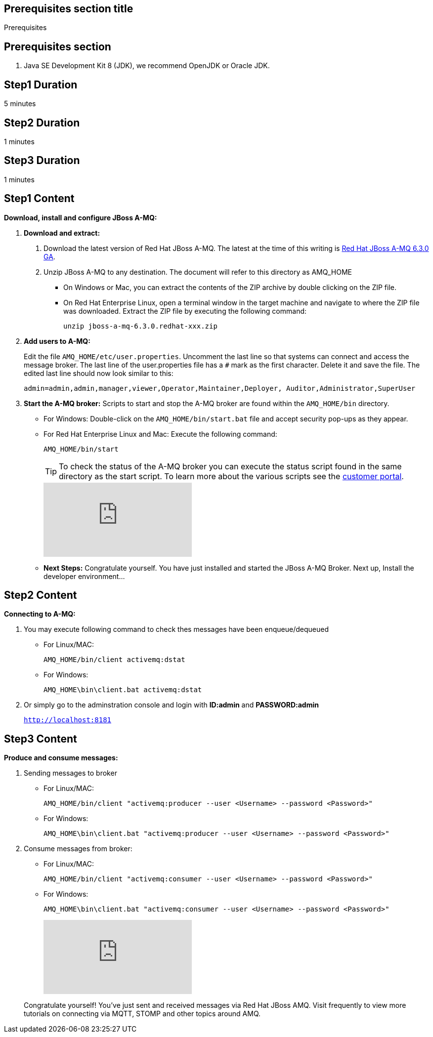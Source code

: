 :awestruct-layout: product-get-started
:awestruct-interpolate: true

== Prerequisites section title
Prerequisites

== Prerequisites section
1. Java SE Development Kit 8 (JDK), we recommend OpenJDK or Oracle JDK.


== Step1 Duration
5 minutes

== Step2 Duration
1 minutes

== Step3 Duration
1 minutes


== Step1 Content

*Download, install and configure JBoss A-MQ:*

1. *Download and extract:*
+
a. Download the latest version of Red Hat JBoss A-MQ. The latest
at the time of this writing is link:#{site.download_manager_file_base_url}/jboss-amq-6.3.0.GA.zip[Red Hat JBoss A-MQ 6.3.0 GA].
b. Unzip JBoss A-MQ to any destination. The document will refer to this directory as AMQ_HOME
* On Windows or Mac, you can extract the contents of the ZIP archive by double clicking on the ZIP file.
* On Red Hat Enterprise Linux, open a terminal window in the target machine and navigate to where the ZIP file was downloaded. Extract the ZIP file by executing the following command:
+
`unzip jboss-a-mq-6.3.0.redhat-xxx.zip`
+
2. *Add users to A-MQ:*
+
Edit the file `AMQ_HOME/etc/user.properties`. Uncomment the last line so that systems can connect and access the message broker. The last line of the user.properties file has a `#` mark as the first character. Delete it and save the file. The edited last line should now look similar to this:
+
`admin=admin,admin,manager,viewer,Operator,Maintainer,Deployer, Auditor,Administrator,SuperUser`
+
3. *Start the A-MQ broker:* Scripts to start and stop the A-MQ broker are found within the `AMQ_HOME/bin` directory.
* For Windows: Double-click on the `AMQ_HOME/bin/start.bat` file and accept security pop-ups as they appear.
* For Red Hat Enterprise Linux and Mac: Execute the following command:
+
`AMQ_HOME/bin/start`
+
TIP: To check the status of the A-MQ broker you can execute the status script found in the same directory as the start script. To learn more about the various scripts see the link:https://access.redhat.com/documentation/en-US/Red_Hat_JBoss_A-MQ/6.2/html/Console_Reference/index.html[customer portal].​
+
video::184305594[vimeo]

+
* *Next Steps:* Congratulate yourself. You have just installed and started the JBoss A-MQ Broker. Next up, Install the developer environment...

== Step2 Content
*Connecting to A-MQ:*


a. You may execute following command to check thes messages have been enqueue/dequeued

* For Linux/MAC:
+
`AMQ_HOME/bin/client activemq:dstat`

* For Windows:
+
`AMQ_HOME\bin\client.bat activemq:dstat`
    
b. Or simply go to the adminstration console and login with *ID:admin* and *PASSWORD:admin*
+
`http://localhost:8181`

== Step3 Content
*Produce and consume messages:*


a. Sending messages to broker

* For Linux/MAC:
+
`AMQ_HOME/bin/client "activemq:producer --user <Username> --password <Password>"`

* For Windows:
+
`AMQ_HOME\bin\client.bat "activemq:producer --user <Username> --password <Password>"`

b. Consume messages from broker:

* For Linux/MAC:
+
`AMQ_HOME/bin/client "activemq:consumer --user <Username> --password <Password>"`

* For Windows:
+
`AMQ_HOME\bin\client.bat "activemq:consumer --user <Username> --password <Password>"`
+
video::184305760[vimeo]


+

Congratulate yourself! You’ve just sent and received messages via Red Hat JBoss A­MQ. Visit frequently to view more tutorials on connecting via MQTT, STOMP and other topics around A­MQ.
